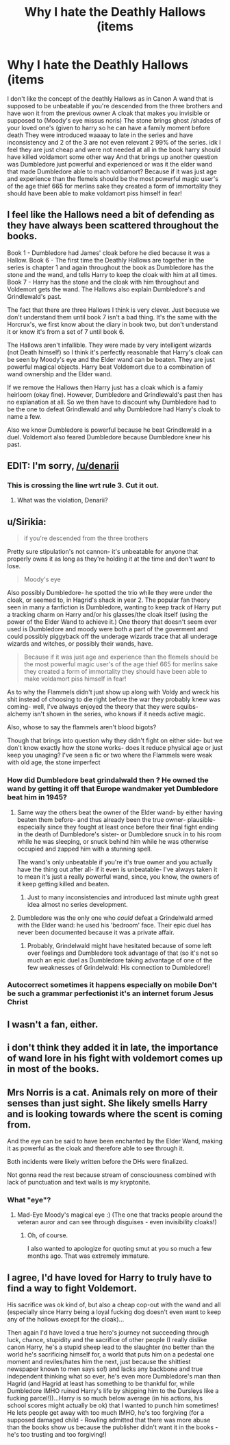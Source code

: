 #+TITLE: Why I hate the Deathly Hallows (items

* Why I hate the Deathly Hallows (items
:PROPERTIES:
:Author: torak9344
:Score: 0
:DateUnix: 1468996799.0
:DateShort: 2016-Jul-20
:FlairText: Discussion
:END:
I don't like the concept of the deathly Hallows as in Canon A wand that is supposed to be unbeatable if you're descended from the three brothers and have won it from the previous owner A cloak that makes you invisible or supposed to (Moody's eye missus noris) The stone brings ghost /shades of your loved one's (given to harry so he can have a family moment before death They were introduced waaaay to late in the series and have inconsistency and 2 of the 3 are not even relevant 2 99% of the series. idk I feel they are just cheap and were not needed at all in the book harry should have killed voldamort some other way And that brings up another question was Dumbledore just powerful and experienced or was it the elder wand that made Dumbledore able to mach voldamort? Because if it was just age and experience than the flemels should be the most powerful magic user's of the age thief 665 for merlins sake they created a form of immortality they should have been able to make voldamort piss himself in fear!


** I feel like the Hallows need a bit of defending as they have always been scattered throughout the books.

Book 1 - Dumbledore had James' cloak before he died because it was a Hallow. Book 6 - The first time the Deathly Hallows are together in the series is chapter 1 and again throughout the book as Dumbledore has the stone and the wand, and tells Harry to keep the cloak with him at all times. Book 7 - Harry has the stone and the cloak with him throughout and Voldemort gets the wand. The Hallows also explain Dumbledore's and Grindlewald's past.

The fact that there are three Hallows I think is very clever. Just because we don't understand them until book 7 isn't a bad thing. It's the same with the Horcrux's, we first know about the diary in book two, but don't understand it or know it's from a set of 7 until book 6.

The Hallows aren't infallible. They were made by very intelligent wizards (not Death himself) so I think it's perfectly reasonable that Harry's cloak can be seen by Moody's eye and the Elder wand can be beaten. They are just powerful magical objects. Harry beat Voldemort due to a combination of wand ownership and the Elder wand.

If we remove the Hallows then Harry just has a cloak which is a famiy heirloom (okay fine). However, Dumbledore and Grindlewald's past then has no explanation at all. So we then have to discount why Dumbledore had to be the one to defeat Grindlewald and why Dumbledore had Harry's cloak to name a few.

Also we know Dumbledore is powerful because he beat Grindlewald in a duel. Voldemort also feared Dumbledore because Dumbledore knew his past.
:PROPERTIES:
:Author: hippoparty
:Score: 6
:DateUnix: 1469033993.0
:DateShort: 2016-Jul-20
:END:


** EDIT: I'm sorry, [[/u/denarii]]
:PROPERTIES:
:Author: UndeadBBQ
:Score: 5
:DateUnix: 1469002080.0
:DateShort: 2016-Jul-20
:END:

*** This is crossing the line wrt rule 3. Cut it out.
:PROPERTIES:
:Author: denarii
:Score: 3
:DateUnix: 1469025228.0
:DateShort: 2016-Jul-20
:END:

**** What was the violation, Denarii?
:PROPERTIES:
:Score: 1
:DateUnix: 1469178550.0
:DateShort: 2016-Jul-22
:END:


** u/Sirikia:
#+begin_quote
  if you're descended from the three brothers
#+end_quote

Pretty sure stipulation's not cannon- it's unbeatable for anyone that properly owns it as long as they're holding it at the time and don't /want/ to lose.

#+begin_quote
  Moody's eye
#+end_quote

Also possibly Dumbledore- he spotted the trio while they were under the cloak, or seemed to, in Hagrid's shack in year 2. The popular fan theory seen in many a fanfiction is Dumbledore, wanting to keep track of Harry put a tracking charm on Harry and/or his glasses/the cloak itself (using the power of the Elder Wand to achieve it.) One theory that doesn't seem ever used is Dumbledore and moody were both a part of the goverment and could possibly piggyback off the underage wizards trace that all underage wizards and witches, or possibly their wands, have.

#+begin_quote
  Because if it was just age and experience than the flemels should be the most powerful magic user's of the age thief 665 for merlins sake they created a form of immortality they should have been able to make voldamort piss himself in fear!
#+end_quote

As to why the Flammels didn't just show up along with Voldy and wreck his shit instead of choosing to die right before the war they probably knew was coming- well, I've always enjoyed the theory that they were squibs- alchemy isn't shown in the series, who knows if it needs active magic.

Also, whose to say the flammels aren't blood bigots?

Though that brings into question why they didn't fight on either side- but we don't know exactly how the stone works- does it reduce physical age or just keep you unaging? I've seen a fic or two where the Flammels were weak with old age, the stone imperfect
:PROPERTIES:
:Author: Sirikia
:Score: 2
:DateUnix: 1468997382.0
:DateShort: 2016-Jul-20
:END:

*** How did Dumbledore beat grindalwald then ? He owned the wand by getting it off that Europe wandmaker yet Dumbledore beat him in 1945?
:PROPERTIES:
:Author: torak9344
:Score: 0
:DateUnix: 1468997598.0
:DateShort: 2016-Jul-20
:END:

**** Same way the others beat the owner of the Elder wand- by either having beaten them before- and thus already been the true owner- plausible- especially since they fought at least once before their final fight ending in the death of Dumbledore's sister- or Dumbledore snuck in to his room while he was sleeping, or snuck behind him while he was otherwise occupied and zapped him with a stunning spell.

The wand's only unbeatable if you're it's true owner and you actually have the thing out after all- if it even is unbeatable- I've always taken it to mean it's just a really powerful wand, since, you know, the owners of it keep getting killed and beaten.
:PROPERTIES:
:Author: Sirikia
:Score: 3
:DateUnix: 1468998307.0
:DateShort: 2016-Jul-20
:END:

***** Just to many inconsistencies and introduced last minute ughh great idea almost no series development.
:PROPERTIES:
:Author: torak9344
:Score: 1
:DateUnix: 1468999204.0
:DateShort: 2016-Jul-20
:END:


**** Dumbledore was the only one who /could/ defeat a Grindelwald armed with the Elder wand: he used his 'bedroom' face. Their epic duel has never been documented because it was a private affair.
:PROPERTIES:
:Author: wordhammer
:Score: 1
:DateUnix: 1469024567.0
:DateShort: 2016-Jul-20
:END:

***** Probably, Grindelwald might have hesitated because of some left over feelings and Dumbledore took advantage of that (so it's not so much an epic duel as Dumbledore taking advantage of one of the few weaknesses of Grindelwald: His connection to Dumbledore!)
:PROPERTIES:
:Author: Laxian
:Score: 1
:DateUnix: 1483797710.0
:DateShort: 2017-Jan-07
:END:


*** Autocorrect sometimes it happens especially on mobile Don't be such a grammar perfectionist it's an internet forum Jesus Christ
:PROPERTIES:
:Author: torak9344
:Score: -1
:DateUnix: 1469003034.0
:DateShort: 2016-Jul-20
:END:


** I wasn't a fan, either.
:PROPERTIES:
:Author: beetnemesis
:Score: 1
:DateUnix: 1469017118.0
:DateShort: 2016-Jul-20
:END:


** i don't think they added it in late, the importance of wand lore in his fight with voldemort comes up in most of the books.
:PROPERTIES:
:Author: tomintheconer
:Score: 1
:DateUnix: 1469017851.0
:DateShort: 2016-Jul-20
:END:


** Mrs Norris is a cat. Animals rely on more of their senses than just sight. She likely smells Harry and is looking towards where the scent is coming from.

And the eye can be said to have been enchanted by the Elder Wand, making it as powerful as the cloak and therefore able to see through it.

Both incidents were likely written before the DHs were finalized.

Not gonna read the rest because stream of consciousness combined with lack of punctuation and text walls is my kryptonite.
:PROPERTIES:
:Author: viol8er
:Score: 1
:DateUnix: 1469031153.0
:DateShort: 2016-Jul-20
:END:

*** What "eye"?
:PROPERTIES:
:Score: 1
:DateUnix: 1469178776.0
:DateShort: 2016-Jul-22
:END:

**** Mad-Eye Moody's magical eye :) (The one that tracks people around the veteran auror and can see through disguises - even invisibility cloaks!)
:PROPERTIES:
:Author: Laxian
:Score: 1
:DateUnix: 1483797811.0
:DateShort: 2017-Jan-07
:END:

***** Oh, of course.

I also wanted to apologize for quoting smut at you so much a few months ago. That was extremely immature.
:PROPERTIES:
:Score: 1
:DateUnix: 1483811165.0
:DateShort: 2017-Jan-07
:END:


** I agree, I'd have loved for Harry to truly have to find a way to fight Voldemort.

His sacrifice was ok kind of, but also a cheap cop-out with the wand and all (especially since Harry being a loyal fucking dog doesn't even want to keep any of the hollows except for the cloak)...

Then again I'd have loved a true hero's journey not succeeding through luck, chance, stupidity and the sacrifice of other people (I really dislike canon Harry, he's a stupid sheep lead to the slaughter (no better than the world he's sacrificing himself for, a world that puts him on a pedestal one moment and reviles/hates him the next, just because the shittiest newspaper known to men says so!) and lacks any backbone and true independent thinking what so ever, he's even more Dumbledore's man than Hagrid (and Hagrid at least has something to be thankful for, while Dumbledore IMHO ruined Harry's life by shipping him to the Dursleys like a fucking parcel!))...Harry is so much below average (in his actions, his school scores might actually be ok) that I wanted to punch him sometimes! He lets people get away with too much IMHO, he's too forgiving (for a supposed damaged child - Rowling admitted that there was more abuse than the books show us because the publisher didn't want it in the books - he's too trusting and too forgiving!)
:PROPERTIES:
:Author: Laxian
:Score: 1
:DateUnix: 1483797070.0
:DateShort: 2017-Jan-07
:END:
